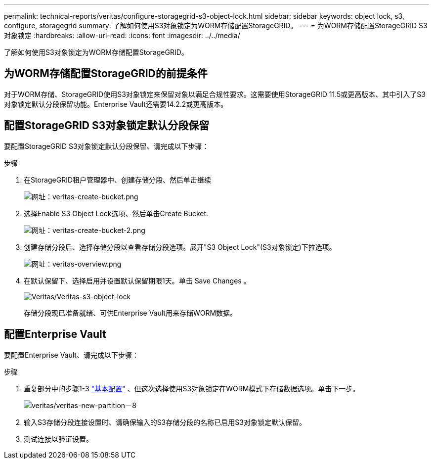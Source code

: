 ---
permalink: technical-reports/veritas/configure-storagegrid-s3-object-lock.html 
sidebar: sidebar 
keywords: object lock, s3, configure, storagegrid 
summary: 了解如何使用S3对象锁定为WORM存储配置StorageGRID。 
---
= 为WORM存储配置StorageGRID S3对象锁定
:hardbreaks:
:allow-uri-read: 
:icons: font
:imagesdir: ../../media/


[role="lead"]
了解如何使用S3对象锁定为WORM存储配置StorageGRID。



== 为WORM存储配置StorageGRID的前提条件

对于WORM存储、StorageGRID使用S3对象锁定来保留对象以满足合规性要求。这需要使用StorageGRID 11.5或更高版本、其中引入了S3对象锁定默认分段保留功能。Enterprise Vault还需要14.2.2或更高版本。



== 配置StorageGRID S3对象锁定默认分段保留

要配置StorageGRID S3对象锁定默认分段保留、请完成以下步骤：

.步骤
. 在StorageGRID租户管理器中、创建存储分段、然后单击继续
+
image:veritas/veritas-create-bucket.png["网址：veritas-create-bucket.png"]

. 选择Enable S3 Object Lock选项、然后单击Create Bucket.
+
image:veritas/veritas-create-bucket-2.png["网址：veritas-create-bucket-2.png"]

. 创建存储分段后、选择存储分段以查看存储分段选项。展开"S3 Object Lock"(S3对象锁定)下拉选项。
+
image:veritas/veritas-overview.png["网址：veritas-overview.png"]

. 在默认保留下、选择启用并设置默认保留期限1天。单击 Save Changes 。
+
image:veritas/veritas-s3-object-lock.png["Veritas/Veritas-s3-object-lock"]

+
存储分段现已准备就绪、可供Enterprise Vault用来存储WORM数据。





== 配置Enterprise Vault

要配置Enterprise Vault、请完成以下步骤：

.步骤
. 重复部分中的步骤1-3 link:configure-storagegrid-s3-object-lock.html#configure-storagegrid-s3-object-lock-default-bucket-retention["基本配置"] 、但这次选择使用S3对象锁定在WORM模式下存储数据选项。单击下一步。
+
image:veritas/veritas-new-partition-8.png["veritas/veritas-new-partition－8"]

. 输入S3存储分段连接设置时、请确保输入的S3存储分段的名称已启用S3对象锁定默认保留。
. 测试连接以验证设置。

